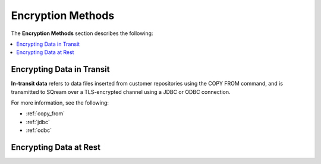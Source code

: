 .. _data_encryption_methods:

***********************
Encryption Methods
***********************
The **Encryption Methods** section describes the following:

.. contents::
   :local:
   :depth: 1

Encrypting Data in Transit
----------------
**In-transit data** refers to data files inserted from customer repositories using the COPY FROM command, and is transmitted to SQream over a TLS-encrypted channel using a JDBC or ODBC connection.

For more information, see the following:

* :ref:`copy_from`
* :ref:`jdbc`
* :ref:`odbc`

Encrypting Data at Rest
----------------
